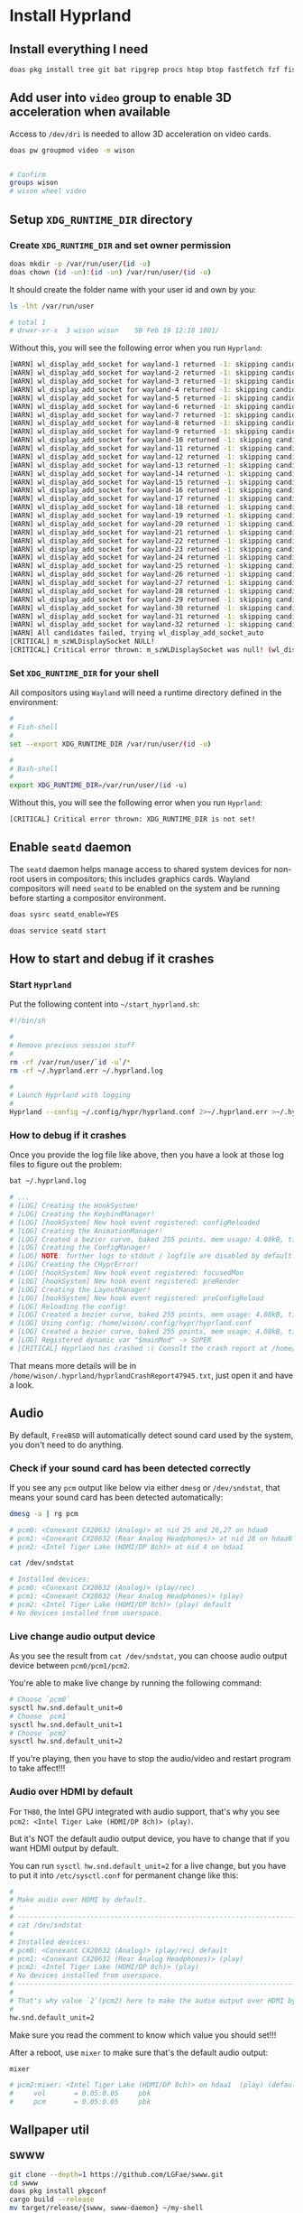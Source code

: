 * Install Hyprland

** Install everything I need

#+BEGIN_SRC bash
  doas pkg install tree git bat ripgrep procs htop btop fastfetch fzf fish neovim py39-pynvim emacs-devel aspell aspell-ispell en-aspell lf alacritty tmux dunst pavucontrol mpv dbus hyprland qt6-wayland wl-clipboard waybar swaylock-effects yt-dlp grim slurp nsxiv pavucontrol pamixer
#+END_SRC


** Add user into =video= group to enable 3D acceleration when available

Access to =/dev/dri= is needed to allow 3D acceleration on video cards.

#+BEGIN_SRC bash
  doas pw groupmod video -m wison


  # Confirm
  groups wison
  # wison wheel video
#+END_SRC


** Setup ~XDG_RUNTIME_DIR~ directory

*** Create ~XDG_RUNTIME_DIR~ and set owner permission

#+BEGIN_SRC bash
  doas mkdir -p /var/run/user/(id -u)
  doas chown (id -un):(id -un) /var/run/user/(id -u)
#+END_SRC

It should create the folder name with your user id and own by you:

#+BEGIN_SRC bash
  ls -lht /var/run/user

  # total 1
  # drwxr-xr-x  3 wison wison    5B Feb 19 12:18 1001/
#+END_SRC


Without this, you will see the following error when you run ~Hyprland~:

#+BEGIN_SRC bash
  [WARN] wl_display_add_socket for wayland-1 returned -1: skipping candidate 1
  [WARN] wl_display_add_socket for wayland-2 returned -1: skipping candidate 2
  [WARN] wl_display_add_socket for wayland-3 returned -1: skipping candidate 3
  [WARN] wl_display_add_socket for wayland-4 returned -1: skipping candidate 4
  [WARN] wl_display_add_socket for wayland-5 returned -1: skipping candidate 5
  [WARN] wl_display_add_socket for wayland-6 returned -1: skipping candidate 6
  [WARN] wl_display_add_socket for wayland-7 returned -1: skipping candidate 7
  [WARN] wl_display_add_socket for wayland-8 returned -1: skipping candidate 8
  [WARN] wl_display_add_socket for wayland-9 returned -1: skipping candidate 9
  [WARN] wl_display_add_socket for wayland-10 returned -1: skipping candidate 10
  [WARN] wl_display_add_socket for wayland-11 returned -1: skipping candidate 11
  [WARN] wl_display_add_socket for wayland-12 returned -1: skipping candidate 12
  [WARN] wl_display_add_socket for wayland-13 returned -1: skipping candidate 13
  [WARN] wl_display_add_socket for wayland-14 returned -1: skipping candidate 14
  [WARN] wl_display_add_socket for wayland-15 returned -1: skipping candidate 15
  [WARN] wl_display_add_socket for wayland-16 returned -1: skipping candidate 16
  [WARN] wl_display_add_socket for wayland-17 returned -1: skipping candidate 17
  [WARN] wl_display_add_socket for wayland-18 returned -1: skipping candidate 18
  [WARN] wl_display_add_socket for wayland-19 returned -1: skipping candidate 19
  [WARN] wl_display_add_socket for wayland-20 returned -1: skipping candidate 20
  [WARN] wl_display_add_socket for wayland-21 returned -1: skipping candidate 21
  [WARN] wl_display_add_socket for wayland-22 returned -1: skipping candidate 22
  [WARN] wl_display_add_socket for wayland-23 returned -1: skipping candidate 23
  [WARN] wl_display_add_socket for wayland-24 returned -1: skipping candidate 24
  [WARN] wl_display_add_socket for wayland-25 returned -1: skipping candidate 25
  [WARN] wl_display_add_socket for wayland-26 returned -1: skipping candidate 26
  [WARN] wl_display_add_socket for wayland-27 returned -1: skipping candidate 27
  [WARN] wl_display_add_socket for wayland-28 returned -1: skipping candidate 28
  [WARN] wl_display_add_socket for wayland-29 returned -1: skipping candidate 29
  [WARN] wl_display_add_socket for wayland-30 returned -1: skipping candidate 30
  [WARN] wl_display_add_socket for wayland-31 returned -1: skipping candidate 31
  [WARN] wl_display_add_socket for wayland-32 returned -1: skipping candidate 32
  [WARN] All candidates failed, trying wl_display_add_socket_auto
  [CRITICAL] m_szWLDisplaySocket NULL!
  [CRITICAL] Critical error thrown: m_szWLDisplaySocket was null! (wl_display_add_socket and wl_display_add_socket_auto failed)
#+END_SRC


*** Set ~XDG_RUNTIME_DIR~ for your shell

All compositors using =Wayland= will need a runtime directory defined in the environment:

#+BEGIN_SRC bash
  #
  # Fish-shell
  #
  set --export XDG_RUNTIME_DIR /var/run/user/(id -u)

  #
  # Bash-shell
  #
  export XDG_RUNTIME_DIR=/var/run/user/(id -u)
#+END_SRC


Without this, you will see the following error when you run ~Hyprland~:

#+BEGIN_SRC bash
  [CRITICAL] Critical error thrown: XDG_RUNTIME_DIR is not set!
#+END_SRC


** Enable =seatd= daemon

The =seatd= daemon helps manage access to shared system devices for non-root users in compositors; this includes graphics cards. Wayland compositors will need =seatd= to be enabled on the system and be running before starting a compositor environment.

#+BEGIN_SRC bash
  doas sysrc seatd_enable=YES

  doas service seatd start
#+END_SRC


** How to start and debug if it crashes

*** Start =Hyprland=

Put the following content into =~/start_hyprland.sh=:

#+BEGIN_SRC bash
  #!/bin/sh

  #
  # Remove previous session stuff
  #
  rm -rf /var/run/user/`id -u`/*
  rm -rf ~/.hyprland.err ~/.hyprland.log

  #
  # Launch Hyprland with logging
  #
  Hyprland --config ~/.config/hypr/hyprland.conf 2>~/.hyprland.err >~/.hyprland.log
#+END_SRC


*** How to debug if it crashes

Once you provide the log file like above, then you have a look at those log files to figure out the problem:

#+BEGIN_SRC bash
  bat ~/.hyprland.log

  # ...
  # [LOG] Creating the HookSystem!
  # [LOG] Creating the KeybindManager!
  # [LOG] [hookSystem] New hook event registered: configReloaded
  # [LOG] Creating the AnimationManager!
  # [LOG] Created a bezier curve, baked 255 points, mem usage: 4.08kB, time to bake: 19.92µs. Estimated average calc time: 0.10µs.
  # [LOG] Creating the ConfigManager!
  # [LOG] NOTE: further logs to stdout / logfile are disabled by default. Use debug:disable_logs and debug:enable_stdout_logs to override this.
  # [LOG] Creating the CHyprError!
  # [LOG] [hookSystem] New hook event registered: focusedMon
  # [LOG] [hookSystem] New hook event registered: preRender
  # [LOG] Creating the LayoutManager!
  # [LOG] [hookSystem] New hook event registered: preConfigReload
  # [LOG] Reloading the config!
  # [LOG] Created a bezier curve, baked 255 points, mem usage: 4.08kB, time to bake: 17.55µs. Estimated average calc time: 0.02µs.
  # [LOG] Using config: /home/wison/.config/hypr/hyprland.conf
  # [LOG] Created a bezier curve, baked 255 points, mem usage: 4.08kB, time to bake: 18.14µs. Estimated average calc time: 0.02µs.
  # [LOG] Registered dynamic var "$mainMod" -> SUPER
  # [CRITICAL] Hyprland has crashed :( Consult the crash report at /home/wison/.hyprland/hyprlandCrashReport47945.txt for more information.
#+END_SRC

That means more details will be in  =/home/wison/.hyprland/hyprlandCrashReport47945.txt=, just open it and have a look.


** Audio

By default, =FreeBSD= will automatically detect sound card used by the system, you don't need to do anything.

*** Check if your sound card has been detected correctly

If you see any =pcm= output like below via either =dmesg= or =/dev/sndstat=, that means your sound card has been detected automatically:

#+BEGIN_SRC bash
  dmesg -a | rg pcm

  # pcm0: <Conexant CX20632 (Analog)> at nid 25 and 26,27 on hdaa0
  # pcm1: <Conexant CX20632 (Rear Analog Headphones)> at nid 28 on hdaa0
  # pcm2: <Intel Tiger Lake (HDMI/DP 8ch)> at nid 4 on hdaa1
#+END_SRC

#+BEGIN_SRC bash
  cat /dev/sndstat

  # Installed devices:
  # pcm0: <Conexant CX20632 (Analog)> (play/rec)
  # pcm1: <Conexant CX20632 (Rear Analog Headphones)> (play)
  # pcm2: <Intel Tiger Lake (HDMI/DP 8ch)> (play) default
  # No devices installed from userspace.
#+END_SRC


*** Live change audio output device

As you see the result from =cat /dev/sndstat=, you can choose audio output device between =pcm0/pcm1/pcm2=.

You're able to make live change by running the following command:

#+BEGIN_SRC bash
  # Choose `pcm0`
  sysctl hw.snd.default_unit=0
  # Choose `pcm1`
  sysctl hw.snd.default_unit=1
  # Choose `pcm2`
  sysctl hw.snd.default_unit=2
#+END_SRC

If you're playing, then you have to stop the audio/video and restart program to take affect!!!


*** Audio over HDMI by default

For =TH80=, the Intel GPU integrated with audio support, that's why you see =pcm2: <Intel Tiger Lake (HDMI/DP 8ch)> (play)=.

But it's NOT the default audio output device, you have to change that if you want HDMI output by default.

You can run ~sysctl hw.snd.default_unit=2~ for a live change, but you have to put it into =/etc/sysctl.conf= for permanent change like this:

#+BEGIN_SRC bash
  #
  # Make audio over HDMI by default.
  #
  # ---------------------------------------------------------------------------
  # cat /dev/sndstat
  #
  # Installed devices:
  # pcm0: <Conexant CX20632 (Analog)> (play/rec) default
  # pcm1: <Conexant CX20632 (Rear Analog Headphones)> (play)
  # pcm2: <Intel Tiger Lake (HDMI/DP 8ch)> (play)
  # No devices installed from userspace.
  # ---------------------------------------------------------------------------
  #
  # That's why value `2`(pcm2) here to make the audio output over HDMI by default
  #
  hw.snd.default_unit=2
#+END_SRC

Make sure you read the comment to know which value you should set!!!

After a reboot, use =mixer= to make sure that's the default audio output:

#+BEGIN_SRC bash
  mixer

  # pcm2:mixer: <Intel Tiger Lake (HDMI/DP 8ch)> on hdaa1  (play) (default)
  #     vol       = 0.05:0.05     pbk
  #     pcm       = 0.05:0.05     pbk
#+END_SRC



** Wallpaper util

*** SWWW

#+BEGIN_SRC bash
  git clone --depth=1 https://github.com/LGFae/swww.git
  cd swww
  doas pkg install pkgconf
  cargo build --release
  mv target/release/{swww, swww-daemon} ~/my-shell
  cd .. && rm -rf swww
#+END_SRC


*** Pywal

#+BEGIN_SRC bash
 doas pkg install graphics/pywal 
#+END_SRC
